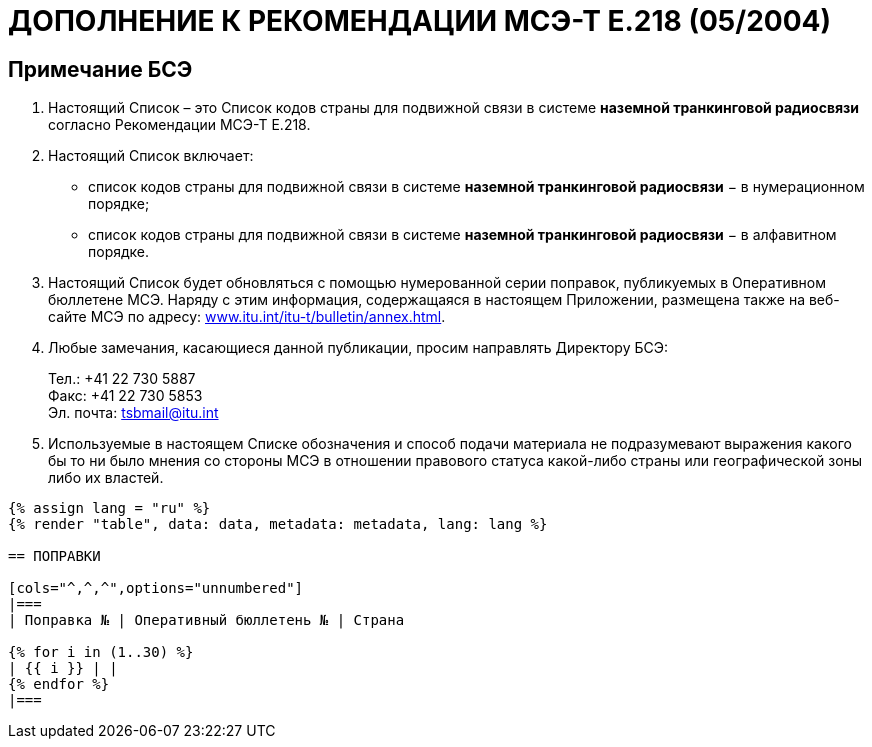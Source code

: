 = ДОПОЛНЕНИЕ К РЕКОМЕНДАЦИИ МСЭ-Т E.218 (05/2004)
:bureau: T
:docnumber: E.218
:published-date: 2017-06-01
:status: published
:doctype: service-publication
:annex-title-en: Annex to ITU Operational Bulletin
:annex-id: No. 1125
:imagesdir: images
:language: ru
:mn-document-class: itu
:mn-output-extensions: xml,html,pdf,doc,rxl
:local-cache-only:


[preface]
== Примечание БСЭ

. Настоящий Список – это Список кодов страны для подвижной связи в системе *наземной транкинговой радиосвязи* согласно Рекомендации МСЭ-Т E.218.

. Настоящий Список включает:
+
--
* список кодов страны для подвижной связи в системе *наземной транкинговой радиосвязи* − в нумерационном порядке;
* список кодов страны для подвижной связи в системе *наземной транкинговой радиосвязи* − в алфавитном порядке.
--

. Настоящий Список будет обновляться с помощью нумерованной серии поправок, публикуемых в Оперативном бюллетене МСЭ. Наряду с этим информация, содержащаяся в настоящем Приложении, размещена также на веб-сайте МСЭ по адресу: link:https://www.itu.int/itu-t/bulletin/annex.html[www.itu.int/itu-t/bulletin/annex.html].

. Любые замечания, касающиеся данной публикации, просим направлять Директору БСЭ:
+
--
[align=left]
Тел.: +41 22 730 5887 +
Факс: +41 22 730 5853 +
Эл. почта: mailto:tsbmail@itu.int[]
--

. Используемые в настоящем Списке обозначения и способ подачи материала не подразумевают выражения какого бы то ни было мнения со стороны МСЭ в отношении правового статуса какой-либо страны или географической зоны либо их властей.


[yaml2text,data=../../datasets/1125-E.218/data.yaml,metadata=../../datasets/1125-E.218/metadata.yaml]
----
{% assign lang = "ru" %}
{% render "table", data: data, metadata: metadata, lang: lang %}

== ПОПРАВКИ

[cols="^,^,^",options="unnumbered"]
|===
| Поправка № | Оперативный бюллетень № | Страна

{% for i in (1..30) %}
| {{ i }} | |
{% endfor %}
|===
----
